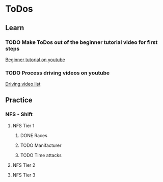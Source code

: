 
* ToDos
** Learn
*** TODO Make ToDos out of the beginner tutorial video for first steps
    SCHEDULED: <2019-09-13 Fri>
    [[https://www.youtube.com/watch?v=KyLQ1ijWqN0][Beginner tutorial on youtube]]
*** TODO Process driving videos on youtube
    SCHEDULED: <2019-09-28 Sat>
    [[https://www.youtube.com/playlist?list=PLNzS9uOg1cqTCPT9RL7lFf1gr1-AKbx9v][Driving video list]]
** Practice
*** NFS - Shift
**** NFS Tier 1
***** DONE Races
***** TODO Manifacturer
      SCHEDULED: <2019-09-10 Tue>
***** TODO Time attacks
      SCHEDULED: <2019-09-21 Sat>
**** NFS Tier 2
**** NFS Tier 3
